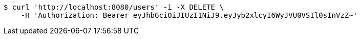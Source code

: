 [source,bash]
----
$ curl 'http://localhost:8080/users' -i -X DELETE \
    -H 'Authorization: Bearer eyJhbGciOiJIUzI1NiJ9.eyJyb2xlcyI6WyJVU0VSIl0sInVzZ~'
----